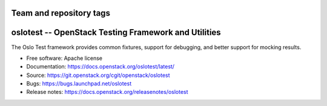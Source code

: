========================
Team and repository tags
========================

.. image:: https://governance.openstack.org/tc/badges/oslotest.svg
    :target: https://governance.openstack.org/tc/reference/tags/index.html

.. Change things from this point on

=======================================================
 oslotest -- OpenStack Testing Framework and Utilities
=======================================================

The Oslo Test framework provides common fixtures, support for debugging, and
better support for mocking results.

* Free software: Apache license
* Documentation: https://docs.openstack.org/oslotest/latest/
* Source: https://git.openstack.org/cgit/openstack/oslotest
* Bugs: https://bugs.launchpad.net/oslotest
* Release notes: https://docs.openstack.org/releasenotes/oslotest
